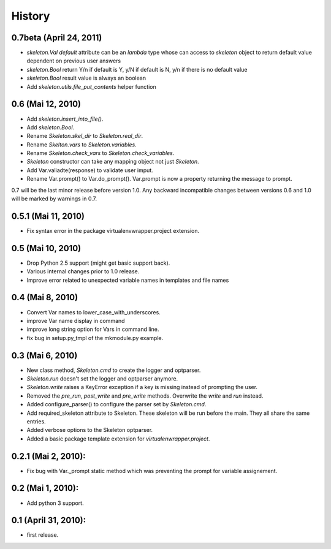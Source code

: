 History
=======

0.7beta (April 24, 2011)
------------------------

- `skeleton.Val` `default` attribute can be an `lambda` type whose can access to `skeleton` object to return default value dependent on previous user answers
- `skeleton.Bool` return Y/n if default is Y, y/N if default is N, y/n if there is no default value
- `skeleton.Bool` result value is always an boolean
- Add `skeleton.utils.file_put_contents` helper function

0.6 (Mai 12, 2010)
--------------------

- Add `skeleton.insert_into_file()`.
- Add `skeleton.Bool`.
- Rename `Skeleton.skel_dir` to `Skeleton.real_dir`.
- Rename `Skelton.vars` to `Skeleton.variables`.
- Rename `Skeleton.check_vars` to `Skeleton.check_variables`.
- `Skeleton` constructor can take any mapping object not just `Skeleton`.
- Add Var.valiadte(response) to validate user imput.
- Rename Var.prompt() to Var.do_prompt(). Var.prompt is now a property
  returning the message to prompt.
  
0.7 will be the last minor release before version 1.0. Any backward 
incompatible changes between versions 0.6 and 1.0 will be marked by
warnings in 0.7. 


0.5.1 (Mai 11, 2010)
--------------------

- Fix syntax error in the package virtualenvwrapper.project extension.


0.5 (Mai 10, 2010)
------------------

- Drop Python 2.5 support (might get basic support back).
- Various internal changes prior to 1.0 release.
- Improve error related to unexpected variable names in templates
  and file names


0.4 (Mai 8, 2010)
-----------------

- Convert Var names to lower_case_with_underscores.
- improve Var name display in command
- improve long string option for Vars in command line.
- fix bug in setup.py_tmpl of the mkmodule.py example.


0.3 (Mai 6, 2010)
-----------------

- New class method, `Skeleton.cmd` to create the logger and optparser.
- `Skeleton.run` doesn't set the logger and optparser anymore.
- `Skeleton.write` raises a KeyError exception if a key is missing
  instead of prompting the user.
- Removed the `pre_run`, `post_write` and `pre_write` methods. Overwrite
  the `write` and `run` instead.
- Added configure_parser() to configure the parser set by `Skeleton.cmd`.
- Add required_skeleton attribute to Skeleton. These skeleton will be run
  before the main. They all share the same entries.
- Added verbose options to the Skeleton optparser.
- Added a basic package template extension for `virtualenwrapper.project`.


0.2.1 (Mai 2, 2010):
--------------------

- Fix bug with Var._prompt static method which was preventing the prompt for 
  variable assignement.


0.2 (Mai 1, 2010):
-------------------

- Add python 3 support.


0.1 (April 31, 2010):
----------------------

- first release.
